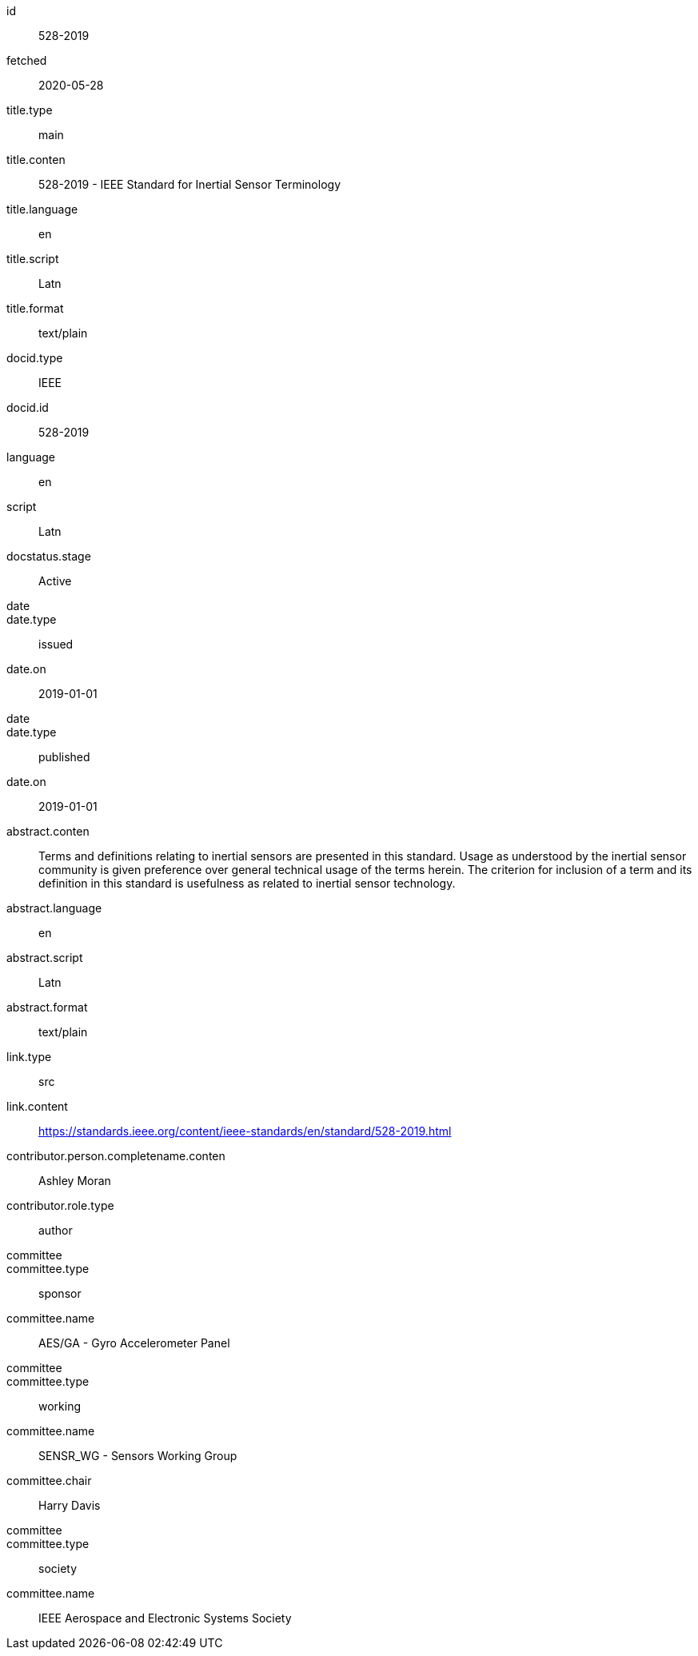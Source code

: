 [%bibitem]
== {blank}
id:: 528-2019
fetched:: 2020-05-28
title.type:: main
title.conten:: 528-2019 - IEEE Standard for Inertial Sensor Terminology
title.language:: en
title.script:: Latn
title.format:: text/plain
docid.type:: IEEE
docid.id:: 528-2019
language:: en
script:: Latn
docstatus.stage:: Active
date::
date.type:: issued
date.on:: 2019-01-01
date::
date.type:: published
date.on:: 2019-01-01
abstract.conten:: Terms and definitions relating to inertial sensors are presented in this standard. Usage as understood by the inertial sensor community is given preference over general technical usage of the terms herein. The criterion for inclusion of a term and its definition in this standard is usefulness as related to inertial sensor technology.
abstract.language:: en
abstract.script:: Latn
abstract.format:: text/plain
link.type:: src
link.content:: https://standards.ieee.org/content/ieee-standards/en/standard/528-2019.html
contributor.person.completename.conten:: Ashley Moran
contributor.role.type:: author
committee::
committee.type:: sponsor
committee.name:: AES/GA - Gyro Accelerometer Panel
committee::
committee.type:: working
committee.name:: SENSR_WG - Sensors Working Group
committee.chair:: Harry Davis
committee::
committee.type:: society
committee.name:: IEEE Aerospace and Electronic Systems Society
